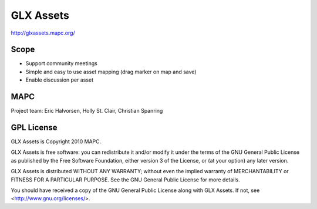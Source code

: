 ==========
GLX Assets
==========

http://glxassets.mapc.org/

Scope
=====

* Support community meetings
* Simple and easy to use asset mapping (drag marker on map and save)
* Enable discussion per asset

MAPC
====

Project team: Eric Halvorsen, Holly St. Clair, Christian Spanring

GPL License
===========

GLX Assets is Copyright 2010 MAPC.

GLX Assets is free software: you can redistribute it and/or modify it under the terms of the GNU General Public License as published by the Free Software Foundation, either version 3 of the License, or (at your option) any later version.

GLX Assets is distributed WITHOUT ANY WARRANTY; without even the implied warranty of MERCHANTABILITY or FITNESS FOR A PARTICULAR PURPOSE. See the GNU General Public License for more details.

You should have received a copy of the GNU General Public License along with GLX Assets. If not, see <http://www.gnu.org/licenses/>.